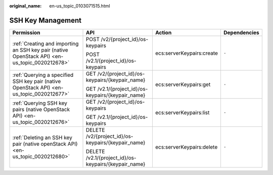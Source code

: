 :original_name: en-us_topic_0103071515.html

.. _en-us_topic_0103071515:

SSH Key Management
==================

+-----------------------------------------------------------------------------------------------+------------------------------------------------------+---------------------------+-----------------+
| Permission                                                                                    | API                                                  | Action                    | Dependencies    |
+===============================================================================================+======================================================+===========================+=================+
| :ref:`Creating and importing an SSH key pair (native OpenStack API) <en-us_topic_0020212678>` | POST /v2/{project_id}/os-keypairs                    | ecs:serverKeypairs:create | ``-``           |
|                                                                                               |                                                      |                           |                 |
|                                                                                               | POST /v2.1/{project_id}/os-keypairs                  |                           |                 |
+-----------------------------------------------------------------------------------------------+------------------------------------------------------+---------------------------+-----------------+
| :ref:`Querying a specified SSH key pair (native OpenStack API) <en-us_topic_0020212677>`      | GET /v2/{project_id}/os-keypairs/{keypair_name}      | ecs:serverKeypairs:get    | ``-``           |
|                                                                                               |                                                      |                           |                 |
|                                                                                               | GET /v2.1/{project_id}/os-keypairs/{keypair_name}    |                           |                 |
+-----------------------------------------------------------------------------------------------+------------------------------------------------------+---------------------------+-----------------+
| :ref:`Querying SSH key pairs (native OpenStack API) <en-us_topic_0020212676>`                 | GET /v2/{project_id}/os-keypairs                     | ecs:serverKeypairs:list   | ``-``           |
|                                                                                               |                                                      |                           |                 |
|                                                                                               | GET /v2.1/{project_id}/os-keypairs                   |                           |                 |
+-----------------------------------------------------------------------------------------------+------------------------------------------------------+---------------------------+-----------------+
| :ref:`Deleting an SSH key pair (native openStack API) <en-us_topic_0020212680>`               | DELETE /v2/{project_id}/os-keypairs/{keypair_name}   | ecs:serverKeypairs:delete | ``-``           |
|                                                                                               |                                                      |                           |                 |
|                                                                                               | DELETE /v2.1/{project_id}/os-keypairs/{keypair_name} |                           |                 |
+-----------------------------------------------------------------------------------------------+------------------------------------------------------+---------------------------+-----------------+
